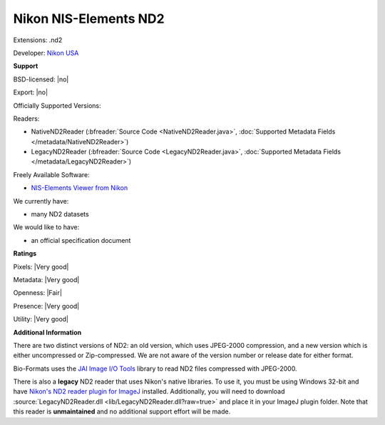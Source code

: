 .. index:: Nikon NIS-Elements ND2
.. index:: .nd2

Nikon NIS-Elements ND2
===============================================================================

Extensions: .nd2

Developer: `Nikon USA <http://www.nikonusa.com/>`_


**Support**


BSD-licensed: |no|

Export: |no|

Officially Supported Versions: 

Readers:

- NativeND2Reader (:bfreader:`Source Code <NativeND2Reader.java>`, :doc:`Supported Metadata Fields </metadata/NativeND2Reader>`)
- LegacyND2Reader (:bfreader:`Source Code <LegacyND2Reader.java>`, :doc:`Supported Metadata Fields </metadata/LegacyND2Reader>`)


Freely Available Software:

- `NIS-Elements Viewer from Nikon <http://www.nikoninstruments.com/Products/Software/NIS-Elements-Advanced-Research/NIS-Elements-Viewer>`_


We currently have:

* many ND2 datasets

We would like to have:

* an official specification document

**Ratings**


Pixels: |Very good|

Metadata: |Very good|

Openness: |Fair|

Presence: |Very good|

Utility: |Very good|

**Additional Information**


There are two distinct versions of ND2: an old version, which uses 
JPEG-2000 compression, and a new version which is either uncompressed or 
Zip-compressed.  We are not aware of the version number or release date 
for either format. 

Bio-Formats uses the `JAI Image I/O Tools <http://java.net/projects/jai-imageio>`_ 
library to read ND2 files compressed with JPEG-2000. 

There is also a **legacy** ND2 reader that uses Nikon's native libraries. 
To use it, you must be using Windows 32-bit and have `Nikon's ND2 reader plugin for ImageJ 
<http://rsb.info.nih.gov/ij/plugins/nd2-reader.html>`_ installed. 
Additionally, you will need to download :source:`LegacyND2Reader.dll 
<lib/LegacyND2Reader.dll?raw=true>` 
and place it in your ImageJ plugin folder. 
Note that this reader is **unmaintained** and no additional support effort 
will be made.
